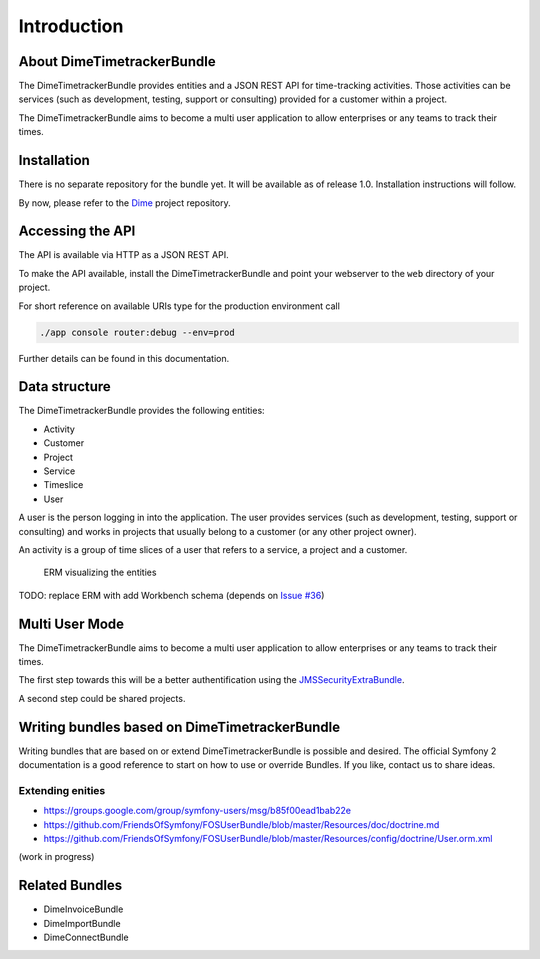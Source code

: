 Introduction
============

About DimeTimetrackerBundle
---------------------------

The DimeTimetrackerBundle provides entities and a JSON REST API for
time-tracking activities. Those activities can be services (such as
development, testing, support or consulting) provided for a customer within a
project.

The DimeTimetrackerBundle aims to become a multi user application to allow
enterprises or any teams to track their times.

Installation
------------

There is no separate repository for the bundle yet. It will be available as of
release 1.0. Installation instructions will follow.

By now, please refer to the Dime_ project repository.

Accessing the API
-----------------

The API is available via HTTP as a JSON REST API.

To make the API available, install the DimeTimetrackerBundle and point your
webserver to the ``web`` directory of your project.

For short reference on available URIs type for the production environment call

.. code-block:: bash

    ./app console router:debug --env=prod

Further details can be found in this documentation.

Data structure
--------------

The DimeTimetrackerBundle provides the following entities:

* Activity
* Customer
* Project
* Service
* Timeslice
* User

A user is the person logging in into the application. The user provides
services (such as development, testing, support or consulting) and works in
projects that usually belong to a customer (or any other project owner).

An activity is a group of time slices of a user that refers to a
service, a project and a customer.


.. figure:: images/schema.jpg
   :scale: 66 %
   :alt: ERM

   ERM visualizing the entities

TODO: replace ERM with add Workbench schema (depends on `Issue #36`_)

Multi User Mode
---------------

The DimeTimetrackerBundle aims to become a multi user application to allow
enterprises or any teams to track their times.

The first step towards this will be a better authentification using the
JMSSecurityExtraBundle_.

A second step could be shared projects.

Writing bundles based on DimeTimetrackerBundle
----------------------------------------------

Writing bundles that are based on or extend DimeTimetrackerBundle is
possible and desired. The official Symfony 2 documentation is a good
reference to start on how to use or override Bundles. If you like, contact
us to share ideas.

Extending enities
~~~~~~~~~~~~~~~~~

* https://groups.google.com/group/symfony-users/msg/b85f00ead1bab22e
* https://github.com/FriendsOfSymfony/FOSUserBundle/blob/master/Resources/doc/doctrine.md
* https://github.com/FriendsOfSymfony/FOSUserBundle/blob/master/Resources/config/doctrine/User.orm.xml

(work in progress)

Related Bundles
---------------

* DimeInvoiceBundle
* DimeImportBundle
* DimeConnectBundle

.. _Dime:                           https://github.com/phpugl/CWE2011
.. _JMSSecurityExtraBundle:         https://github.com/schmittjoh/JMSSecurityExtraBundle
.. _`Issue #36`:                    https://github.com/phpugl/Dime/issues/36
